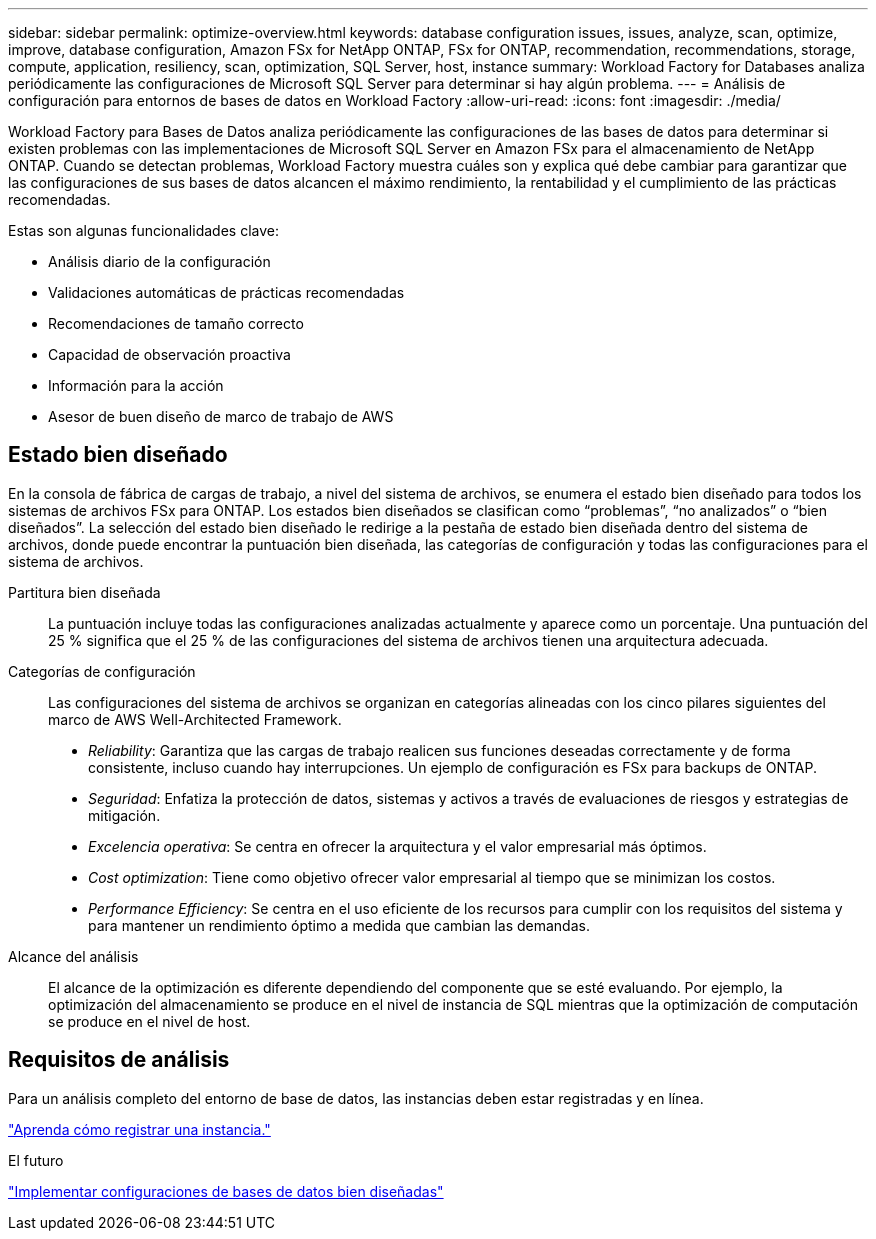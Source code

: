 ---
sidebar: sidebar 
permalink: optimize-overview.html 
keywords: database configuration issues, issues, analyze, scan, optimize, improve, database configuration, Amazon FSx for NetApp ONTAP, FSx for ONTAP, recommendation, recommendations, storage, compute, application, resiliency, scan, optimization, SQL Server, host, instance 
summary: Workload Factory for Databases analiza periódicamente las configuraciones de Microsoft SQL Server para determinar si hay algún problema. 
---
= Análisis de configuración para entornos de bases de datos en Workload Factory
:allow-uri-read: 
:icons: font
:imagesdir: ./media/


[role="lead"]
Workload Factory para Bases de Datos analiza periódicamente las configuraciones de las bases de datos para determinar si existen problemas con las implementaciones de Microsoft SQL Server en Amazon FSx para el almacenamiento de NetApp ONTAP. Cuando se detectan problemas, Workload Factory muestra cuáles son y explica qué debe cambiar para garantizar que las configuraciones de sus bases de datos alcancen el máximo rendimiento, la rentabilidad y el cumplimiento de las prácticas recomendadas.

Estas son algunas funcionalidades clave:

* Análisis diario de la configuración
* Validaciones automáticas de prácticas recomendadas
* Recomendaciones de tamaño correcto
* Capacidad de observación proactiva
* Información para la acción
* Asesor de buen diseño de marco de trabajo de AWS




== Estado bien diseñado

En la consola de fábrica de cargas de trabajo, a nivel del sistema de archivos, se enumera el estado bien diseñado para todos los sistemas de archivos FSx para ONTAP. Los estados bien diseñados se clasifican como “problemas”, “no analizados” o “bien diseñados”. La selección del estado bien diseñado le redirige a la pestaña de estado bien diseñada dentro del sistema de archivos, donde puede encontrar la puntuación bien diseñada, las categorías de configuración y todas las configuraciones para el sistema de archivos.

Partitura bien diseñada:: La puntuación incluye todas las configuraciones analizadas actualmente y aparece como un porcentaje. Una puntuación del 25 % significa que el 25 % de las configuraciones del sistema de archivos tienen una arquitectura adecuada.
Categorías de configuración:: Las configuraciones del sistema de archivos se organizan en categorías alineadas con los cinco pilares siguientes del marco de AWS Well-Architected Framework.
+
--
* _Reliability_: Garantiza que las cargas de trabajo realicen sus funciones deseadas correctamente y de forma consistente, incluso cuando hay interrupciones. Un ejemplo de configuración es FSx para backups de ONTAP.
* _Seguridad_: Enfatiza la protección de datos, sistemas y activos a través de evaluaciones de riesgos y estrategias de mitigación.
* _Excelencia operativa_: Se centra en ofrecer la arquitectura y el valor empresarial más óptimos.
* _Cost optimization_: Tiene como objetivo ofrecer valor empresarial al tiempo que se minimizan los costos.
* _Performance Efficiency_: Se centra en el uso eficiente de los recursos para cumplir con los requisitos del sistema y para mantener un rendimiento óptimo a medida que cambian las demandas.


--
Alcance del análisis:: El alcance de la optimización es diferente dependiendo del componente que se esté evaluando. Por ejemplo, la optimización del almacenamiento se produce en el nivel de instancia de SQL mientras que la optimización de computación se produce en el nivel de host.




== Requisitos de análisis

Para un análisis completo del entorno de base de datos, las instancias deben estar registradas y en línea.

link:register-instance.html["Aprenda cómo registrar una instancia."]

.El futuro
link:optimize-configurations.html["Implementar configuraciones de bases de datos bien diseñadas"]
